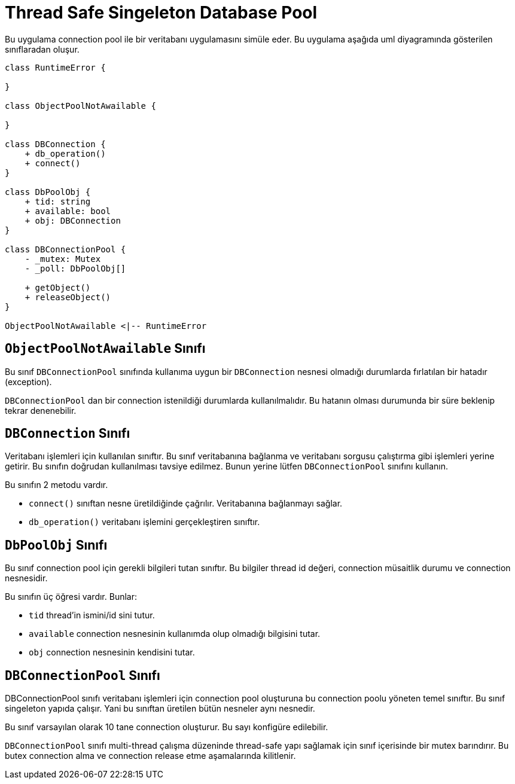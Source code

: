 = Thread Safe Singeleton Database Pool

Bu uygulama connection pool ile bir veritabanı uygulamasını simüle eder. Bu uygulama aşağıda uml diyagramında gösterilen sınıflaradan oluşur.

[plantuml,uml.png]
----
class RuntimeError {

}

class ObjectPoolNotAwailable {

}

class DBConnection {
    + db_operation()
    + connect()
}

class DbPoolObj {
    + tid: string
    + available: bool
    + obj: DBConnection
}

class DBConnectionPool {
    - _mutex: Mutex
    - _poll: DbPoolObj[]
    
    + getObject()
    + releaseObject()
}

ObjectPoolNotAwailable <|-- RuntimeError
----

== `ObjectPoolNotAwailable` Sınıfı

Bu sınıf `DBConnectionPool` sınıfında kullanıma uygun bir `DBConnection` nesnesi olmadığı durumlarda fırlatılan bir hatadır (exception).

`DBConnectionPool` dan bir connection istenildiği durumlarda kullanılmalıdır. Bu hatanın olması durumunda bir süre beklenip tekrar denenebilir.

== `DBConnection` Sınıfı

Veritabanı işlemleri için kullanılan sınıftır. Bu sınıf veritabanına bağlanma ve veritabanı sorgusu çalıştırma gibi işlemleri yerine getirir. Bu sınıfın doğrudan kullanılması tavsiye edilmez. Bunun yerine lütfen `DBConnectionPool` sınıfını kullanın.

Bu sınıfın 2 metodu vardır.

* `connect()` sınıftan nesne üretildiğinde çağrılır. Veritabanına bağlanmayı sağlar.
* `db_operation()` veritabanı işlemini gerçekleştiren sınıftır.

== `DbPoolObj` Sınıfı

Bu sınıf connection pool için gerekli bilgileri tutan sınıftır. Bu bilgiler thread id değeri, connection müsaitlik durumu ve connection nesnesidir.

Bu sınıfın üç öğresi vardır. Bunlar:

* `tid` thread'in ismini/id sini tutur.
* `available` connection nesnesinin kullanımda olup olmadığı bilgisini tutar.
* `obj` connection nesnesinin kendisini tutar.

== `DBConnectionPool` Sınıfı

DBConnectionPool sınıfı veritabanı işlemleri için connection pool oluşturuna bu connection poolu yöneten temel sınıftır. Bu sınıf singeleton yapıda çalışır. Yani bu sınıftan üretilen bütün nesneler aynı nesnedir.

Bu sınıf varsayılan olarak 10 tane connection oluşturur. Bu sayı konfigüre edilebilir.

`DBConnectionPool` sınıfı multi-thread çalışma düzeninde thread-safe yapı sağlamak için sınıf içerisinde bir mutex barındırır. Bu butex connection alma ve connection release etme aşamalarında kilitlenir.
